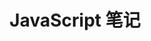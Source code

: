 #+TITLE:      JavaScript 笔记

* 目录                                                    :TOC_4_gh:noexport:
